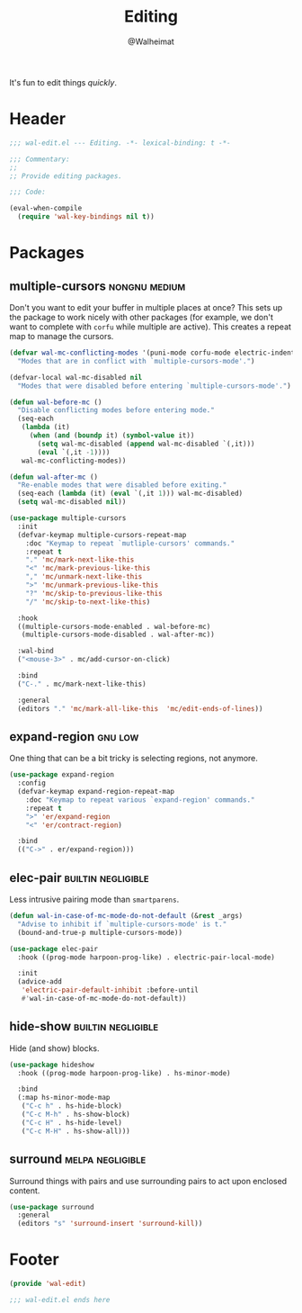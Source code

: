 #+TITLE: Editing
#+AUTHOR: @Walheimat
#+PROPERTY: header-args:emacs-lisp :tangle (wal-tangle-target)
#+TAGS: { package : builtin(b) melpa(m) gnu(e) nongnu(n) git(g) }
#+TAGS: { usage : negligible(i) low(l) medium(u) high(h) }

It's fun to edit things /quickly/.

* Header
:PROPERTIES:
:VISIBILITY: folded
:END:

#+BEGIN_SRC emacs-lisp
;;; wal-edit.el --- Editing. -*- lexical-binding: t -*-

;;; Commentary:
;;
;; Provide editing packages.

;;; Code:

(eval-when-compile
  (require 'wal-key-bindings nil t))
#+END_SRC

* Packages

** multiple-cursors                                           :nongnu:medium:
:PROPERTIES:
:UNNUMBERED: t
:END:

Don't you want to edit your buffer in multiple places at once? This sets up the package to work nicely with other packages (for example, we don't want to complete with =corfu= while multiple are active). This creates a repeat map to manage the cursors.

#+BEGIN_SRC emacs-lisp
(defvar wal-mc-conflicting-modes '(puni-mode corfu-mode electric-indent-mode)
  "Modes that are in conflict with `multiple-cursors-mode'.")

(defvar-local wal-mc-disabled nil
  "Modes that were disabled before entering `multiple-cursors-mode'.")

(defun wal-before-mc ()
  "Disable conflicting modes before entering mode."
  (seq-each
   (lambda (it)
     (when (and (boundp it) (symbol-value it))
       (setq wal-mc-disabled (append wal-mc-disabled `(,it)))
       (eval `(,it -1))))
   wal-mc-conflicting-modes))

(defun wal-after-mc ()
  "Re-enable modes that were disabled before exiting."
  (seq-each (lambda (it) (eval `(,it 1))) wal-mc-disabled)
  (setq wal-mc-disabled nil))

(use-package multiple-cursors
  :init
  (defvar-keymap multiple-cursors-repeat-map
    :doc "Keymap to repeat `mutliple-cursors' commands."
    :repeat t
    "." 'mc/mark-next-like-this
    "<" 'mc/mark-previous-like-this
    "," 'mc/unmark-next-like-this
    ">" 'mc/unmark-previous-like-this
    "?" 'mc/skip-to-previous-like-this
    "/" 'mc/skip-to-next-like-this)

  :hook
  ((multiple-cursors-mode-enabled . wal-before-mc)
   (multiple-cursors-mode-disabled . wal-after-mc))

  :wal-bind
  ("<mouse-3>" . mc/add-cursor-on-click)

  :bind
  ("C-." . mc/mark-next-like-this)

  :general
  (editors "." 'mc/mark-all-like-this  'mc/edit-ends-of-lines))
#+END_SRC

** expand-region                                                    :gnu:low:
:PROPERTIES:
:UNNUMBERED: t
:END:

One thing that can be a bit tricky is selecting regions, not anymore.

#+BEGIN_SRC emacs-lisp
(use-package expand-region
  :config
  (defvar-keymap expand-region-repeat-map
    :doc "Keymap to repeat various `expand-region' commands."
    :repeat t
    ">" 'er/expand-region
    "<" 'er/contract-region)

  :bind
  (("C->" . er/expand-region)))
#+END_SRC

** elec-pair                                             :builtin:negligible:
:PROPERTIES:
:UNNUMBERED: t
:END:

Less intrusive pairing mode than =smartparens=.

#+BEGIN_SRC emacs-lisp
(defun wal-in-case-of-mc-mode-do-not-default (&rest _args)
  "Advise to inhibit if `multiple-cursors-mode' is t."
  (bound-and-true-p multiple-cursors-mode))

(use-package elec-pair
  :hook ((prog-mode harpoon-prog-like) . electric-pair-local-mode)

  :init
  (advice-add
   'electric-pair-default-inhibit :before-until
   #'wal-in-case-of-mc-mode-do-not-default))
#+END_SRC

** hide-show                                             :builtin:negligible:

Hide (and show) blocks.

#+begin_src emacs-lisp
(use-package hideshow
  :hook ((prog-mode harpoon-prog-like) . hs-minor-mode)

  :bind
  (:map hs-minor-mode-map
   ("C-c h" . hs-hide-block)
   ("C-c M-h" . hs-show-block)
   ("C-c H" . hs-hide-level)
   ("C-c M-H" . hs-show-all)))
#+end_src

** surround                                                :melpa:negligible:

Surround things with pairs and use surrounding pairs to act upon enclosed content.

#+begin_src emacs-lisp
(use-package surround
  :general
  (editors "s" 'surround-insert 'surround-kill))
#+end_src

* Footer
:PROPERTIES:
:VISIBILITY: folded
:END:

#+BEGIN_SRC emacs-lisp
(provide 'wal-edit)

;;; wal-edit.el ends here
#+END_SRC
